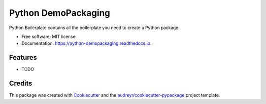 ===============================
Python DemoPackaging
===============================


.. image:: https://img.shields.io/pypi/v/python_demopackaging.svg
        :target: https://pypi.python.org/pypi/python_demopackaging

.. image:: https://img.shields.io/travis/sivakumar105/python_demopackaging.svg
        :target: https://travis-ci.org/sivakumar105/python_demopackaging

.. image:: https://readthedocs.org/projects/python-demopackaging/badge/?version=latest
        :target: https://python-demopackaging.readthedocs.io/en/latest/?badge=latest
        :alt: Documentation Status

.. image:: https://pyup.io/repos/github/sivakumar105/python_demopackaging/shield.svg
     :target: https://pyup.io/repos/github/sivakumar105/python_demopackaging/
     :alt: Updates


Python Boilerplate contains all the boilerplate you need to create a Python package.


* Free software: MIT license
* Documentation: https://python-demopackaging.readthedocs.io.


Features
--------

* TODO

Credits
---------

This package was created with Cookiecutter_ and the `audreyr/cookiecutter-pypackage`_ project template.

.. _Cookiecutter: https://github.com/audreyr/cookiecutter
.. _`audreyr/cookiecutter-pypackage`: https://github.com/audreyr/cookiecutter-pypackage

